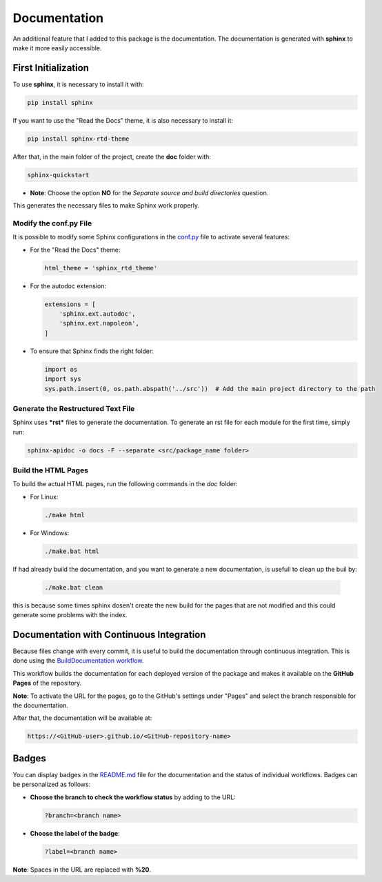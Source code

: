 Documentation
=====================================

An additional feature that I added to this package is the documentation.  
The documentation is generated with **sphinx** to make it more easily accessible.

First Initialization
--------------------

To use **sphinx**, it is necessary to install it with:

.. code-block:: bash

    pip install sphinx

If you want to use the "Read the Docs" theme, it is also necessary to install it:

.. code-block:: bash

    pip install sphinx-rtd-theme

After that, in the main folder of the project, create the **doc** folder with:

.. code-block:: bash

    sphinx-quickstart

- **Note**:  
  Choose the option **NO** for the *Separate source and build directories* question.

This generates the necessary files to make Sphinx work properly.

Modify the conf.py File
~~~~~~~~~~~~~~~~~~~~~~~

It is possible to modify some Sphinx configurations in the `conf.py <https://github.com/fturini98/scientificcomputing_bicocca_2024/tree/deployment/Esercizi/BicoccaCoursePython2024/docs/conf.py>`_ file to activate several features:

- For the "Read the Docs" theme:

  .. code-block:: python

       html_theme = 'sphinx_rtd_theme'

- For the autodoc extension:

  .. code-block:: python

    extensions = [
        'sphinx.ext.autodoc',
        'sphinx.ext.napoleon',
    ]

- To ensure that Sphinx finds the right folder:

  .. code-block:: python

    import os
    import sys
    sys.path.insert(0, os.path.abspath('../src'))  # Add the main project directory to the path

Generate the Restructured Text File
~~~~~~~~~~~~~~~~~~~~~~~~~~~~~~~~~~~

Sphinx uses ***rst*** files to generate the documentation.  
To generate an rst file for each module for the first time, simply run:

.. code-block:: bash

    sphinx-apidoc -o docs -F --separate <src/package_name folder>

Build the HTML Pages
~~~~~~~~~~~~~~~~~~~~

To build the actual HTML pages, run the following commands in the *doc* folder:

- For Linux:

  .. code-block:: bash

    ./make html

- For Windows:

  .. code-block:: bash

    ./make.bat html

If had already build the documentation, and you want to generate a new documentation, is usefull to clean up the buil by:

  .. code-block:: bash

    ./make.bat clean

this is because some times sphinx dosen't create the new build for the pages that are not modified and this could generate some problems with the index.

Documentation with Continuous Integration
-----------------------------------------

Because files change with every commit, it is useful to build the documentation through continuous integration.  
This is done using the `BuildDocumentation workflow <https://github.com/fturini98/scientificcomputing_bicocca_2024/tree/deployment/.github/workflows/BuildDocumentation.yml>`_.  

This workflow builds the documentation for each deployed version of the package and makes it available on the **GitHub Pages** of the repository.

**Note**: To activate the URL for the pages, go to the GitHub's settings under "Pages" and select the branch responsible for the documentation.

After that, the documentation will be available at:

.. code-block:: bash
  
   https://<GitHub-user>.github.io/<GitHub-repository-name>

Badges
------

You can display badges in the `README.md <https://github.com/fturini98/scientificcomputing_bicocca_2024/tree/deployment/Esercizi/BicoccaCoursePython2024/README.md>`_ file for the documentation and the status of individual workflows.  
Badges can be personalized as follows:

- **Choose the branch to check the workflow status** by adding to the URL:

  .. code-block:: bash

    ?branch=<branch name>

- **Choose the label of the badge**:

  .. code-block:: bash

    ?label=<branch name>

**Note**: Spaces in the URL are replaced with **%20**.
